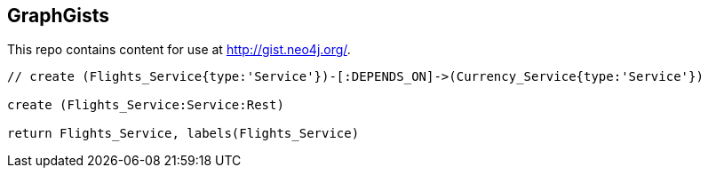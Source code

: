 == GraphGists

This repo contains content for use at http://gist.neo4j.org/.

//console

[source,cypher]
----
// create (Flights_Service{type:'Service'})-[:DEPENDS_ON]->(Currency_Service{type:'Service'})

create (Flights_Service:Service:Rest)

return Flights_Service, labels(Flights_Service)
----

//table

//graph
